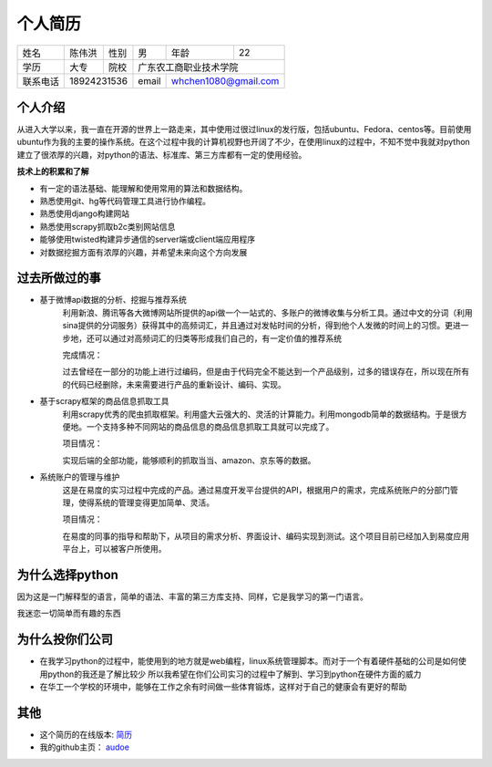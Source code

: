 ==================================================
个人简历
==================================================


=========== =========== =========== =========== ========== ===========
姓名            陈伟洪     性别       男         年龄       22         
----------- ----------- ----------- ----------- ---------- -----------
学历           大专       院校             广东农工商职业技术学院
----------- ----------- ----------- ----------------------------------
联系电话         18924231536          email      whchen1080@gmail.com
=========== ======================= =========== ======================

--------------------------------------------------
个人介绍
--------------------------------------------------


从进入大学以来，我一直在开源的世界上一路走来，其中使用过很过linux的发行版，包括ubuntu、Fedora、centos等。目前使用ubuntu作为我的主要的操作系统。在这个过程中我的计算机视野也开阔了不少，在使用linux的过程中，不知不觉中我就对python建立了很浓厚的兴趣，对python的语法、标准库、第三方库都有一定的使用经验。

**技术上的积累和了解**

- 有一定的语法基础、能理解和使用常用的算法和数据结构。
- 熟悉使用git、hg等代码管理工具进行协作编程。
- 熟悉使用django构建网站
- 熟悉使用scrapy抓取b2c类别网站信息
- 能够使用twisted构建异步通信的server端或client端应用程序
- 对数据挖掘方面有浓厚的兴趣，并希望未来向这个方向发展


--------------------------------------------------
过去所做过的事
--------------------------------------------------

- 基于微博api数据的分析、挖掘与推荐系统
    利用新浪、腾讯等各大微博网站所提供的api做一个一站式的、多账户的微博收集与分析工具。通过中文的分词（利用sina提供的分词服务）获得其中的高频词汇，并且通过对发帖时间的分析，得到他个人发微的时间上的习惯。更进一步地，还可以通过对高频词汇的归类等形成我们自己的，有一定价值的推荐系统

    完成情况：

    过去曾经在一部分的功能上进行过编码，但是由于代码完全不能达到一个产品级别，过多的错误存在，所以现在所有的代码已经删除，未来需要进行产品的重新设计、编码、实现。

- 基于scrapy框架的商品信息抓取工具
    利用scrapy优秀的爬虫抓取框架。利用盛大云强大的、灵活的计算能力。利用mongodb简单的数据结构。于是很方便地。一个支持多种不同网站的商品信息的商品信息抓取工具就可以完成了。

    项目情况：

    实现后端的全部功能，能够顺利的抓取当当、amazon、京东等的数据。

- 系统账户的管理与维护
    这是在易度的实习过程中完成的产品。通过易度开发平台提供的API，根据用户的需求，完成系统账户的分部门管理，使得系统的管理变得更加简单、灵活。

    项目情况：

    在易度的同事的指导和帮助下，从项目的需求分析、界面设计、编码实现到测试。这个项目目前已经加入到易度应用平台上，可以被客户所使用。

--------------------------------------------------
为什么选择python
--------------------------------------------------

因为这是一门解释型的语言，简单的语法、丰富的第三方库支持、同样，它是我学习的第一门语言。

我迷恋一切简单而有趣的东西


--------------------------------------------------
为什么投你们公司
--------------------------------------------------

- 在我学习python的过程中，能使用到的地方就是web编程，linux系统管理脚本。而对于一个有着硬件基础的公司是如何使用python的我还是了解比较少
  所以我希望在你们公司实习的过程中了解到、学习到python在硬件方面的威力

- 在华工一个学校的环境中，能够在工作之余有时间做一些体育锻炼，这样对于自己的健康会有更好的帮助
                           
--------------------------------------------------
其他
--------------------------------------------------
- 这个简历的在线版本: 简历_

- 我的github主页： audoe_

.. _audoe: https://github.com/audoe
.. _简历: http://audoe.github.com/about_my_self/个人简历.html
